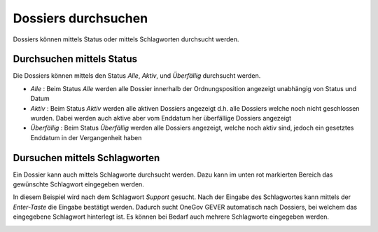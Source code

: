 .. _label-durchsuchen:

Dossiers durchsuchen
---------------------
Dossiers können mittels Status oder mittels Schlagworten durchsucht werden.

Durchsuchen mittels Status
~~~~~~~~~~~~~~~~~~~~~~~~~~
Die Dossiers können mittels den Status *Alle*, *Aktiv*, und *Überfällig*
durchsucht werden.

- *Alle* : Beim Status *Alle* werden alle Dossier innerhalb der Ordnungsposition angezeigt unabhängig von Status und Datum

- *Aktiv* : Beim Status *Aktiv* werden alle aktiven Dossiers angezeigt d.h. alle Dossiers welche noch nicht geschlossen wurden. Dabei werden auch aktive aber vom Enddatum her überfällige Dossiers angezeigt

- *Überfällig* : Beim Status *Überfällig* werden alle Dossiers angezeigt, welche noch aktiv sind, jedoch ein gesetztes Enddatum in der Vergangenheit haben

|img-dossier-durchsuchen-0|


Dursuchen mittels Schlagworten
~~~~~~~~~~~~~~~~~~~~~~~~~~~~~~
Ein Dossier kann auch mittels Schlagworte durchsucht werden. Dazu kann im unten
rot markierten Bereich das gewünschte Schlagwort eingegeben werden.

|img-dossier-durchsuchen-1|

In diesem Beispiel wird nach dem Schlagwort *Support* gesucht. Nach der Eingabe
des Schlagwortes kann mittels der *Enter-Taste* die Eingabe bestätigt werden.
Dadurch sucht OneGov GEVER automatisch nach Dossiers, bei welchem das
eingegebene Schlagwort hinterlegt ist. Es können bei Bedarf auch mehrere
Schlagworte eingegeben werden.

|img-dossier-durchsuchen-2|


.. |img-dossier-durchsuchen-0| image:: ../img/media/img-dossier-durchsuchen-0.png
.. |img-dossier-durchsuchen-1| image:: ../img/media/img-dossier-durchsuchen-1.png
.. |img-dossier-durchsuchen-2| image:: ../img/media/img-dossier-durchsuchen-2.png


.. disqus::
